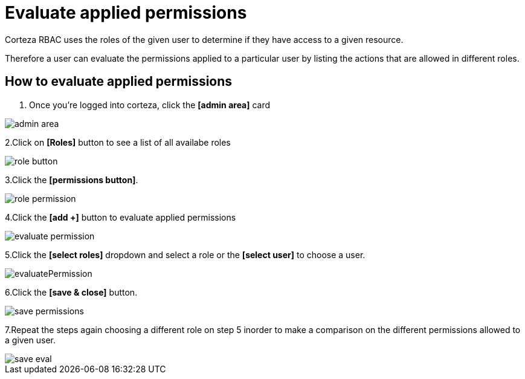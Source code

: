 = Evaluate applied permissions

Corteza RBAC uses the roles of the given user to determine if they have access to a given resource.

Therefore a user can evaluate the permissions applied to a particular user by listing  the actions that are allowed in different roles.

== How to evaluate applied permissions

1. Once you're logged into corteza, click the *[admin area]* card

image::access-control/admin-area.png[role="data-zoomable"]

2.Click on *[Roles]* button to see a list of all availabe roles 

image::access-control/role-button.png[role="data-zoomable"]
 
3.Click the *[permissions button]*.

image::access-control/role-permission.png[role="data-zoomable"]


4.Click the *[add +]* button to evaluate applied permissions

image::access-control/evaluate-permission.png[role="data-zoomable"]


5.Click the *[select roles]* dropdown and select a role or the *[select user]* to choose a user.

image::access-control/evaluatePermission.png[role="data-zoomable"]


6.Click the *[save & close]* button.

image::access-control/save-permissions.png[role="data-zoomable"]


7.Repeat the steps again choosing a different role on step 5 inorder to make a comparison on the different permissions allowed to a given user.

image::access-control/save-eval.png[role="data-zoomable"]

